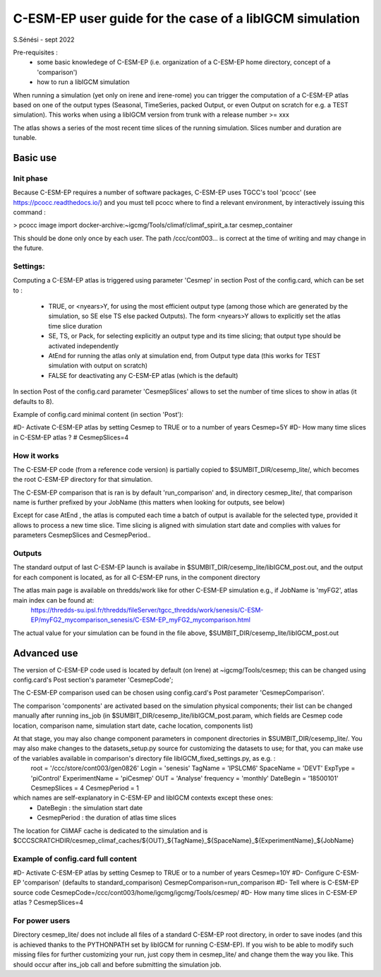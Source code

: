 =========================================================
C-ESM-EP user guide for the case of a libIGCM simulation
=========================================================

S.Sénési - sept 2022

Pre-requisites :
  - some basic knowledege of C-ESM-EP (i.e. organization of a C-ESM-EP home directory, concept of a 'comparison')
  - how to run a libIGCM simulation


When running a simulation (yet only on irene and irene-rome) you can trigger the computation of a C-ESM-EP atlas based on one of the output types (Seasonal, TimeSeries, packed Output, or even Output on scratch for e.g. a TEST simulation). This works when using a libIGCM version from trunk with a release number >= xxx

The atlas shows a series of the most recent time slices of the running simulation. Slices number and duration are tunable. 

Basic use
===========

Init phase
----------

Because C-ESM-EP requires a number of software packages, C-ESM-EP uses TGCC's tool 'pcocc' (see https://pcocc.readthedocs.io/) and you must tell pcocc where to find a relevant environment, by interactively issuing this command :

>	pcocc image import docker-archive:~igcmg/Tools/climaf/climaf_spirit_a.tar cesmep_container

This should be done only once by each user. The path /ccc/cont003... is correct at the time of writing and may change in the future. 
	

Settings:
---------

Computing a C-ESM-EP atlas is triggered using parameter 'Cesmep' in section Post of the config.card, which can be set to :

  - TRUE, or <nyears>Y, for using the most efficient output type (among those which are generated by the simulation, so SE else TS else packed Outputs). The form <nyears>Y allows to explicitly set the atlas time slice duration
  - SE, TS, or Pack, for selecting explicitly an output type and its time slicing; that output type should be activated independently
  - AtEnd for running the atlas only at simulation end, from Output type data (this works for TEST simulation with output on scratch)
  - FALSE for deactivating any C-ESM-EP atlas (which is the default)

In section Post of the config.card parameter 'CesmepSlices' allows to set the number of time slices to show in atlas (it defaults to 8).

Example of config.card minimal content (in section 'Post'):

#D- Activate C-ESM-EP atlas by setting Cesmep to TRUE or to a number of years
Cesmep=5Y
#D- How many time slices in C-ESM-EP atlas ?
# CesmepSlices=4



How it works
------------

The C-ESM-EP code (from a reference code version) is partially copied to $SUMBIT_DIR/cesemp_lite/, which becomes the root C-ESM-EP directory for that simulation.

The C-ESM-EP comparison that is ran is by default 'run_comparison' and, in directory cesmep_lite/, that comparison name is further prefixed by your JobName (this matters when looking for outputs, see below)

Except for case AtEnd , the atlas is computed each time a batch of output is available for the selected type, provided it allows to process a new time slice. Time slicing is aligned with simulation start date and complies with values for parameters CesmepSlices and CesmepPeriod..


Outputs 
----------

The standard output of last C-ESM-EP launch is availabe in $SUMBIT_DIR/cesemp_lite/libIGCM_post.out, and the output for each component is located, as for all C-ESM-EP runs, in the component directory

The atlas main page is available on thredds/work like for other C-ESM-EP simulation e.g., if JobName is 'myFG2', atlas main index can be found at:
   https://thredds-su.ipsl.fr/thredds/fileServer/tgcc_thredds/work/senesis/C-ESM-EP/myFG2_mycomparison_senesis/C-ESM-EP_myFG2_mycomparison.html

The actual value for your simulation can be found in the file above, $SUMBIT_DIR/cesemp_lite/libIGCM_post.out 


Advanced use
============

The version of C-ESM-EP code used is located by default (on Irene) at ~igcmg/Tools/cesmep; this can be changed using config.card's Post section's parameter 'CesmepCode'; 

The C-ESM-EP comparison used can be chosen using config.card's Post parameter 'CesmepComparison'.

The comparison 'components' are activated based on the simulation physical components; their list can be changed manually after running ins_job (in $SUMBIT_DIR/cesemp_lite/libIGCM_post.param, which fields are Cesmep code location, comparison name, simulation start date, cache location, components list)

At that stage, you may also change component parameters in component directories in $SUMBIT_DIR/cesemp_lite/. You may also make changes to the datasets_setup.py source for customizing the datasets to use; for that, you can make use of the variables available in comparison's directory file libIGCM_fixed_settings.py, as e.g. : 
   root           = '/ccc/store/cont003/gen0826'
   Login          = 'senesis'
   TagName        = 'IPSLCM6'
   SpaceName      = 'DEVT'
   ExpType        = 'piControl'
   ExperimentName = 'piCesmep'
   OUT            = 'Analyse'
   frequency      = 'monthly'
   DateBegin      = '18500101'
   CesmepSlices   = 4
   CesmepPeriod   = 1
   
which names are self-explanatory in C-ESM-EP and libIGCM contexts except these ones:
  - DateBegin    : the simulation start date
  - CesmepPeriod : the duration of atlas time slices 

The location for CliMAF cache is dedicated to the simulation and is $CCCSCRATCHDIR/cesmep_climaf_caches/${OUT}_${TagName}_${SpaceName}_${ExperimentName}_${JobName}

Example of config.card full content
-----------------------------------

#D- Activate C-ESM-EP atlas by setting Cesmep to TRUE or to a number of years
Cesmep=10Y
#D- Configure C-ESM-EP 'comparison' (defaults to standard_comparison)
CesmepComparison=run_comparison
#D- Tell where is C-ESM-EP source code 
CesmepCode=/ccc/cont003/home/igcmg/igcmg/Tools/cesmep/
#D- How many time slices in C-ESM-EP atlas ?
CesmepSlices=4


For power users
----------------

Directory cesmep_lite/ does not include all files of a standard C-ESM-EP root directory, in order to save inodes (and this is achieved thanks to the PYTHONPATH set by libIGCM for running C-ESM-EP). If you wish to be able to modify such missing files for further customizing your run, just copy them in cesmep_lite/ and change them the way you like. This should occur after ins_job call and before submitting the simulation job.


